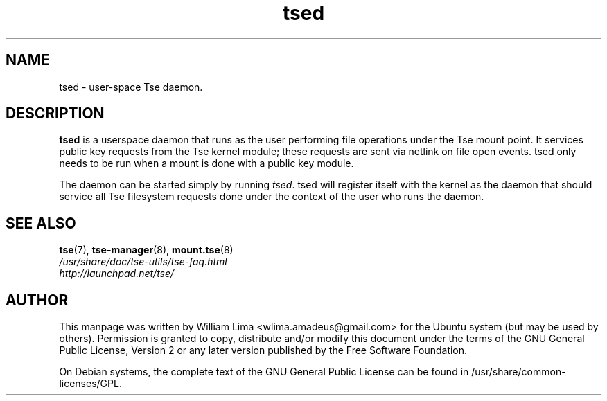 .TH tsed 8 "May 2007" tse-utils "Tse"
.SH NAME
tsed \- user\-space Tse daemon.

.SH DESCRIPTION
\fBtsed\fP is a userspace daemon that runs as the user performing file operations under the Tse mount point. It services public key requests from the Tse kernel module; these requests are sent via netlink on file open events. tsed only needs to be run when a mount is done with a public key module.

The daemon can be started simply by running \fItsed\fP. tsed will register itself with the kernel as the daemon that should service all Tse filesystem requests done under the context of the user who runs the daemon.

.SH "SEE ALSO"
.PD 0
.TP
\fBtse\fP(7), \fBtse-manager\fP(8), \fBmount.tse\fP(8)

.TP
\fI/usr/share/doc/tse-utils/tse-faq.html\fP

.TP
\fIhttp://launchpad.net/tse/\fP
.PD

.SH AUTHOR
This manpage was written by William Lima <wlima.amadeus@gmail.com> for the Ubuntu system (but may be used by others).  Permission is granted to copy, distribute and/or modify this document under the terms of the GNU General Public License, Version 2 or any later version published by the Free Software Foundation.

On Debian systems, the complete text of the GNU General Public License can be found in /usr/share/common-licenses/GPL.
